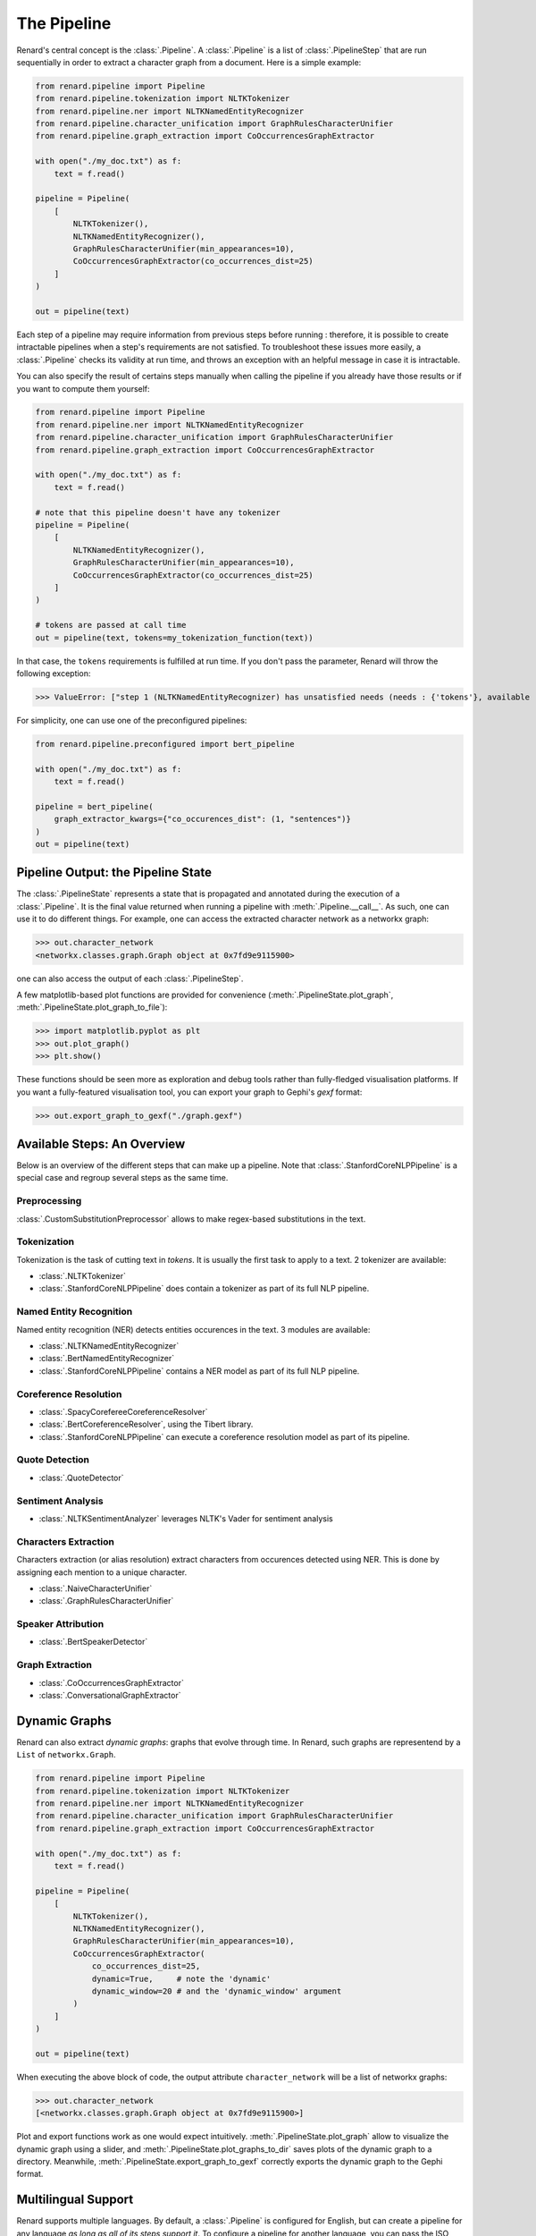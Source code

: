 ============
The Pipeline
============

Renard's central concept is the :class:`.Pipeline`. A
:class:`.Pipeline` is a list of :class:`.PipelineStep` that are run
sequentially in order to extract a character graph from a
document. Here is a simple example:

.. code-block:: python

   from renard.pipeline import Pipeline
   from renard.pipeline.tokenization import NLTKTokenizer
   from renard.pipeline.ner import NLTKNamedEntityRecognizer
   from renard.pipeline.character_unification import GraphRulesCharacterUnifier
   from renard.pipeline.graph_extraction import CoOccurrencesGraphExtractor

   with open("./my_doc.txt") as f:
       text = f.read()

   pipeline = Pipeline(
       [
           NLTKTokenizer(),
           NLTKNamedEntityRecognizer(),
           GraphRulesCharacterUnifier(min_appearances=10),
           CoOccurrencesGraphExtractor(co_occurrences_dist=25)
       ]
   )

   out = pipeline(text)


Each step of a pipeline may require information from previous steps
before running : therefore, it is possible to create intractable
pipelines when a step's requirements are not satisfied. To
troubleshoot these issues more easily, a :class:`.Pipeline` checks its
validity at run time, and throws an exception with an helpful message
in case it is intractable.

You can also specify the result of certains steps manually when
calling the pipeline if you already have those results or if you want
to compute them yourself:

.. code-block:: python

   from renard.pipeline import Pipeline
   from renard.pipeline.ner import NLTKNamedEntityRecognizer
   from renard.pipeline.character_unification import GraphRulesCharacterUnifier
   from renard.pipeline.graph_extraction import CoOccurrencesGraphExtractor

   with open("./my_doc.txt") as f:
       text = f.read()

   # note that this pipeline doesn't have any tokenizer
   pipeline = Pipeline(
       [
           NLTKNamedEntityRecognizer(),
           GraphRulesCharacterUnifier(min_appearances=10),
           CoOccurrencesGraphExtractor(co_occurrences_dist=25)
       ]
   )

   # tokens are passed at call time
   out = pipeline(text, tokens=my_tokenization_function(text))


In that case, the ``tokens`` requirements is fulfilled at run time. If
you don't pass the parameter, Renard will throw the following
exception:

>>> ValueError: ["step 1 (NLTKNamedEntityRecognizer) has unsatisfied needs (needs : {'tokens'}, available : {'text'})"]


For simplicity, one can use one of the preconfigured pipelines:

.. code-block:: python

   from renard.pipeline.preconfigured import bert_pipeline

   with open("./my_doc.txt") as f:
       text = f.read()

   pipeline = bert_pipeline(
       graph_extractor_kwargs={"co_occurences_dist": (1, "sentences")}
   )
   out = pipeline(text)


Pipeline Output: the Pipeline State
===================================

The :class:`.PipelineState` represents a state that is propagated and
annotated during the execution of a :class:`.Pipeline`. It is the
final value returned when running a pipeline with
:meth:`.Pipeline.__call__`. As such, one can use it to do different
things. For example, one can access the extracted character network as
a networkx graph:

>>> out.character_network
<networkx.classes.graph.Graph object at 0x7fd9e9115900>

one can also access the output of each :class:`.PipelineStep`.

A few matplotlib-based plot functions are provided for convenience
(:meth:`.PipelineState.plot_graph`,
:meth:`.PipelineState.plot_graph_to_file`):

>>> import matplotlib.pyplot as plt
>>> out.plot_graph()
>>> plt.show()

These functions should be seen more as exploration and debug tools
rather than fully-fledged visualisation platforms. If you want a
fully-featured visualisation tool, you can export your graph to
Gephi's `gexf` format:

>>> out.export_graph_to_gexf("./graph.gexf")


Available Steps: An Overview
============================

Below is an overview of the different steps that can make up a
pipeline. Note that :class:`.StanfordCoreNLPPipeline` is a special
case and regroup several steps as the same time.

Preprocessing
-------------

:class:`.CustomSubstitutionPreprocessor` allows to make regex-based
substitutions in the text.


Tokenization
------------

Tokenization is the task of cutting text in *tokens*. It is usually
the first task to apply to a text. 2 tokenizer are available:

- :class:`.NLTKTokenizer`
- :class:`.StanfordCoreNLPPipeline` does contain a tokenizer as part
  of its full NLP pipeline.


Named Entity Recognition
------------------------

Named entity recognition (NER) detects entities occurences in the
text. 3 modules are available:

- :class:`.NLTKNamedEntityRecognizer`
- :class:`.BertNamedEntityRecognizer`
- :class:`.StanfordCoreNLPPipeline` contains a NER model as part of
  its full NLP pipeline.


Coreference Resolution
----------------------

- :class:`.SpacyCorefereeCoreferenceResolver`
- :class:`.BertCoreferenceResolver`, using the Tibert library.
- :class:`.StanfordCoreNLPPipeline` can execute a coreference
  resolution model as part of its pipeline.


Quote Detection
---------------

- :class:`.QuoteDetector`


Sentiment Analysis
------------------

- :class:`.NLTKSentimentAnalyzer` leverages NLTK's Vader for sentiment
  analysis


Characters Extraction
---------------------

Characters extraction (or alias resolution) extract characters from
occurences detected using NER. This is done by assigning each mention
to a unique character.

- :class:`.NaiveCharacterUnifier`
- :class:`.GraphRulesCharacterUnifier`


Speaker Attribution
-------------------

- :class:`.BertSpeakerDetector`


Graph Extraction
----------------

- :class:`.CoOccurrencesGraphExtractor`
- :class:`.ConversationalGraphExtractor`


Dynamic Graphs
==============

Renard can also extract *dynamic graphs*: graphs that evolve through
time. In Renard, such graphs are representend by a ``List`` of
``networkx.Graph``.

.. code-block:: python

   from renard.pipeline import Pipeline
   from renard.pipeline.tokenization import NLTKTokenizer
   from renard.pipeline.ner import NLTKNamedEntityRecognizer
   from renard.pipeline.character_unification import GraphRulesCharacterUnifier
   from renard.pipeline.graph_extraction import CoOccurrencesGraphExtractor

   with open("./my_doc.txt") as f:
       text = f.read()

   pipeline = Pipeline(
       [
           NLTKTokenizer(),
           NLTKNamedEntityRecognizer(),
           GraphRulesCharacterUnifier(min_appearances=10),
           CoOccurrencesGraphExtractor(
	       co_occurrences_dist=25,
	       dynamic=True,     # note the 'dynamic'
	       dynamic_window=20 # and the 'dynamic_window' argument
	   )
       ]
   )

   out = pipeline(text)


When executing the above block of code, the output attribute
``character_network`` will be a list of networkx graphs:

>>> out.character_network
[<networkx.classes.graph.Graph object at 0x7fd9e9115900>]

Plot and export functions work as one would expect
intuitively. :meth:`.PipelineState.plot_graph` allow to visualize the
dynamic graph using a slider, and
:meth:`.PipelineState.plot_graphs_to_dir` saves plots of the dynamic
graph to a directory. Meanwhile,
:meth:`.PipelineState.export_graph_to_gexf` correctly exports the
dynamic graph to the Gephi format.


Multilingual Support
====================

Renard supports multiple languages. By default, a :class:`.Pipeline`
is configured for English, but can create a pipeline for any language
*as long as all of its steps support it*. To configure a pipeline for
another language, you can pass the ISO 639-3 code of the language you
want:

.. code-block:: python

   from renard.pipeline import Pipeline
   from renard.pipeline.tokenization import NLTKTokenizer
   from renard.pipeline.ner import BertNamedEntityRecognizer
   from renard.pipeline.character_unification import GraphRulesCharacterUnifier
   from renard.pipeline.graph_extraction import CoOccurrencesGraphExtractor

   with open("./my_doc_in_french.txt") as f:
       text = f.read()

   pipeline = Pipeline(
       [
           NLTKTokenizer(),
           BertNamedEntityRecognizer(),
           GraphRulesCharacterUnifier(min_appearances=10),
           CoOccurrencesGraphExtractor(co_occurrences_dist=25)
       ],
       lang="fra" # ISO 639-3 language code for french
   )

   out = pipeline(text)


This pipeline is valid because :class:`.NLTKTokenizer`,
:class:`.BertNamedEntityRecognizer` and
:class:`.GraphRulesCharacterUnifier` all support french, and that
:class:`.CoOccurencesGraphExtractor` works for any language. If that
pipeline was invalid, Renard would display an error message explaining
why. Renard can perform this language check because each step
explicitely indicates which languages it supports by overriding the
:meth:`.PipelineStep.supported_langs` method. This method returns the
sets of languages supported by a step as ISO 639-3 codes. The special
string ``"any"`` is used to indicate that the step works regardless of
language. If the method is not overrided, the default is english
support only.
